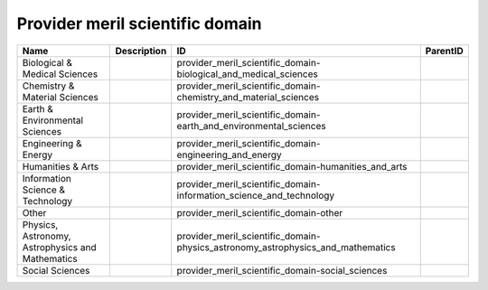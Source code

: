 .. _provider_meril_scientific_domain:

Provider meril scientific domain
================================

.. table::
   :class: datatable

   ================================================  =============  ===============================================================================  ==========
   Name                                              Description    ID                                                                               ParentID
   ================================================  =============  ===============================================================================  ==========
   Biological & Medical Sciences                                    provider_meril_scientific_domain-biological_and_medical_sciences
   Chemistry & Material Sciences                                    provider_meril_scientific_domain-chemistry_and_material_sciences
   Earth & Environmental Sciences                                   provider_meril_scientific_domain-earth_and_environmental_sciences
   Engineering & Energy                                             provider_meril_scientific_domain-engineering_and_energy
   Humanities & Arts                                                provider_meril_scientific_domain-humanities_and_arts
   Information Science & Technology                                 provider_meril_scientific_domain-information_science_and_technology
   Other                                                            provider_meril_scientific_domain-other
   Physics, Astronomy, Astrophysics and Mathematics                 provider_meril_scientific_domain-physics_astronomy_astrophysics_and_mathematics
   Social Sciences                                                  provider_meril_scientific_domain-social_sciences
   ================================================  =============  ===============================================================================  ==========